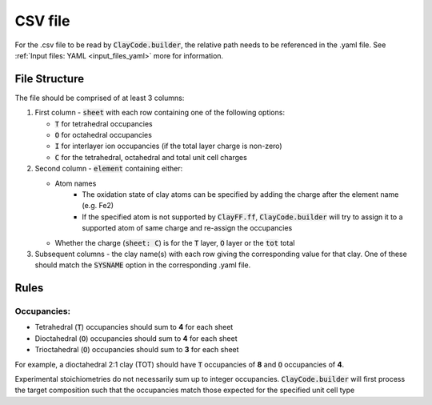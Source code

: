 .. _input_files_csv:CSV file========For the .csv file to be read by :code:`ClayCode.builder`, the relative path needs to be referenced in the .yaml file. See :ref:`Input files: YAML <input_files_yaml>` more for information.File Structure--------------The file should be comprised of at least 3 columns:1. First column - :code:`sheet` with each row containing one of the following options:   - :code:`T` for tetrahedral occupancies      - :code:`O` for octahedral occupancies      - :code:`I` for interlayer ion occupancies (if the total layer charge is non-zero)      - :code:`C` for the tetrahedral, octahedral and total unit cell charges2. Second column - :code:`element` containing either:   - Atom names      - The oxidation state of clay atoms can be specified by adding the charge after the element name (e.g. Fe2)      - If the specified atom is not supported by :code:`ClayFF.ff`, :code:`ClayCode.builder` will try to assign it to a supported atom of same charge and re-assign the occupancies   - Whether the charge (:code:`sheet: C`) is for the :code:`T` layer, :code:`O` layer or the :code:`tot` total3. Subsequent columns - the clay name(s) with each row giving the corresponding value for that clay. One of these should match the :code:`SYSNAME` option in the corresponding .yaml file.Rules------Occupancies:~~~~~~~~~~~~- Tetrahedral (:code:`T`) occupancies should sum to **4** for each sheet- Dioctahedral (:code:`O`) occupancies should sum to **4** for each sheet- Trioctahedral (:code:`O`) occupancies should sum to **3** for each sheetFor example, a dioctahedral 2:1 clay (TOT) should have :code:`T` occupancies of **8** and :code:`O` occupancies of **4**.Experimental stoichiometries do not necessarily sum up to integer occupancies. :code:`ClayCode.builder` will first process the target composition such that the occupancies match those expected for the specified unit cell type